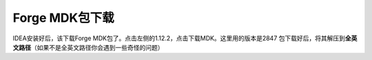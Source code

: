 Forge MDK包下载
=================

IDEA安装好后，该下载Forge
MDK包了。点击左侧的1.12.2，点击下载MDK。这里用的版本是2847 |image2.png|
包下载好后，将其解压到\ **全英文路径**\ （如果不是全英文路径你会遇到一些奇怪的问题）

.. |image2.png| image:: https://i.loli.net/2020/03/07/ZEbznyDOTpMSf6u.png